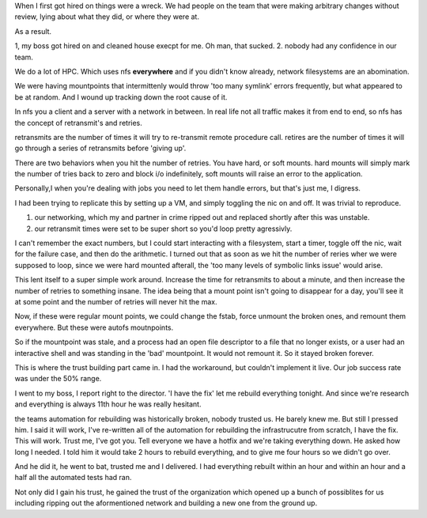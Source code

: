 When I first got hired on things were a wreck.  We had people on the team that were making arbitrary changes without review, lying about what they did, or where they were at. 

As a result. 

1, my boss got hired on and cleaned house execpt for me.  Oh man, that sucked.
2. nobody had any confidence in our team.

We do a lot of HPC.  Which uses nfs **everywhere** and if you didn't know
already, network filesystems are an abomination.

We were having mountpoints that intermittenly would throw 'too many symlink'
errors frequently, but what appeared to be at random.  And I wound up tracking
down the root cause of it.

In nfs you a client and a server with a network in between.  In real life not
all traffic makes it from end to end, so nfs has the concept of retransmit's
and retries.

retransmits are the number of times it will try to re-transmit remote procedure
call.  retires are the number of times it will go through a series of
retransmits before 'giving up'.

There are two behaviors when you hit the number of retries.  You have hard, or
soft mounts.  hard mounts will simply mark the number of tries back to zero and
block i/o indefinitely, soft mounts will raise an error to the application.

Personally,I when you're dealing with jobs you need to let them handle errors, but that's just me, I digress.

I had been trying to replicate this by setting up a VM, and simply toggling the
nic on and off.  It was trivial to reproduce.  

1. our networking, which my and partner in crime ripped out and replaced shortly after this was unstable.
2. our retransmit times were set to be super short so you'd loop pretty agressivly.


I can't remember the exact numbers, but I could start interacting with a
filesystem, start a timer, toggle off the nic, wait for the failure case, and
then do the arithmetic.  I turned out that as soon as we hit the number of
reries wher we were supposed to loop, since we were hard mounted afterall, the
'too many levels of symbolic links issue' would arise.

This lent itself to a super simple work around.  Increase the time for
retransmits to about a minute, and then increase the number of retries to
something insane.  The idea being that a mount point isn't going to disappear
for a day, you'll see it at some point and the number of retries will never hit
the max.

Now, if these were regular mount points, we could change the fstab, force
unmount the broken ones, and remount them everywhere.  But these were autofs
moutnpoints.

So if the mountpoint was stale, and a process had an open file descriptor to a
file that no longer exists, or a user had an interactive shell and was standing
in the 'bad' mountpoint.  It would not remount it. So it stayed broken forever.

This is where the trust building part came in.  I had the workaround, but
couldn't implement it live.  Our job success rate was under the 50% range.

I went to my boss, I report right to the director.  'I have the fix' let me
rebuild everything tonight.  And since we're research and everything is always
11th hour he was really hesitant.

the teams automation for rebuilding was historically broken, nobody trusted us.
He barely knew me. But  still I pressed him.  I said it will work, I've
re-written all of the automation for rebuilding the infrastrucutre from
scratch, I have the fix.  This will work.  Trust me, I've got you.   Tell
everyone we have a hotfix and we're taking everything down.  He asked how long
I needed.  I told him it would take 2 hours to rebuild everything, and to give
me four hours so we didn't go over.

And he did it, he went to bat, trusted me and I delivered.  I had everything
rebuilt within an hour and within an hour and a half all the automated tests
had ran.

Not only did I gain his trust, he gained the trust of the organization which
opened up a bunch of possiblites for us including ripping out the aformentioned
network and building a new one from the ground up.
